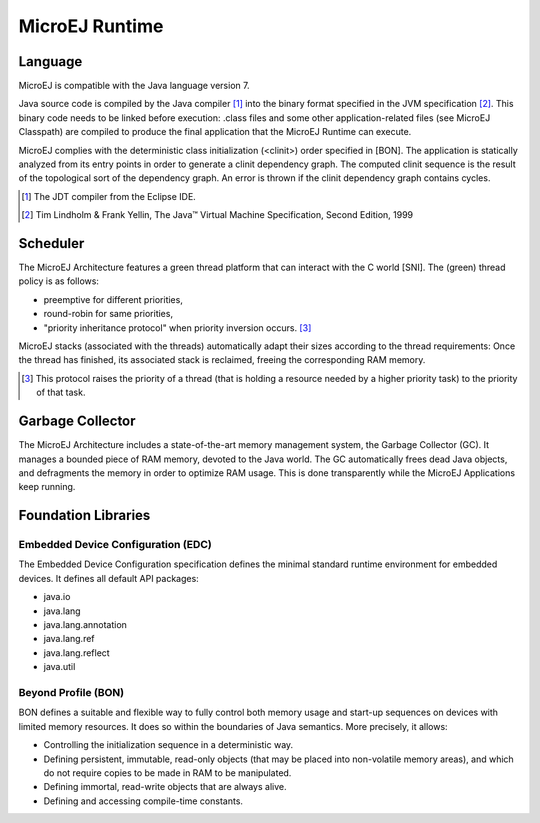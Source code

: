 MicroEJ Runtime
===============

.. _mjvm_javalanguage:

Language
--------

MicroEJ is compatible with the Java language version 7.

Java source code is compiled by the Java compiler [1]_ into the binary format specified in the JVM specification [2]_. 
This binary code needs to be linked before execution: .class files and some other application-related files (see MicroEJ Classpath) are compiled to produce the final application that the MicroEJ Runtime can execute.

MicroEJ complies with the deterministic class initialization (<clinit>) order specified in [BON]. The application is statically analyzed from its entry points in order to generate a clinit dependency graph. The computed clinit sequence is the result of the topological sort of the dependency graph. An error is thrown if the clinit dependency graph contains cycles.

.. [1]
   The JDT compiler from the Eclipse IDE.

.. [2]
   Tim Lindholm & Frank Yellin, The Java™ Virtual Machine Specification, Second Edition, 1999

Scheduler
---------

The MicroEJ Architecture features a green thread platform that can
interact with the C world [SNI]. The (green) thread policy is as
follows:

-  preemptive for different priorities,

-  round-robin for same priorities,

-  "priority inheritance protocol" when priority inversion occurs. [3]_

MicroEJ stacks (associated with the threads) automatically adapt their
sizes according to the thread requirements: Once the thread has
finished, its associated stack is reclaimed, freeing the corresponding
RAM memory.

.. [3]
   This protocol raises the priority of a thread (that is holding a
   resource needed by a higher priority task) to the priority of that
   task.

Garbage Collector
-----------------

The MicroEJ Architecture includes a state-of-the-art memory management
system, the Garbage Collector (GC). It manages a bounded piece of RAM
memory, devoted to the Java world. The GC automatically frees dead Java
objects, and defragments the memory in order to optimize RAM usage. This
is done transparently while the MicroEJ Applications keep running.

.. _mjvm_javalibs:

Foundation Libraries
--------------------

Embedded Device Configuration (EDC)
~~~~~~~~~~~~~~~~~~~~~~~~~~~~~~~~~~~

The Embedded Device Configuration specification defines the minimal
standard runtime environment for embedded devices. It defines all
default API packages:

-  java.io

-  java.lang

-  java.lang.annotation

-  java.lang.ref

-  java.lang.reflect

-  java.util

Beyond Profile (BON)
~~~~~~~~~~~~~~~~~~~~~

BON defines a suitable and flexible way to fully control both memory
usage and start-up sequences on devices with limited memory resources.
It does so within the boundaries of Java semantics. More precisely, it
allows:

-  Controlling the initialization sequence in a deterministic way.

-  Defining persistent, immutable, read-only objects (that may be placed
   into non-volatile memory areas), and which do not require copies to
   be made in RAM to be manipulated.

-  Defining immortal, read-write objects that are always alive.

- Defining and accessing compile-time constants.

..
   | Copyright 2008-2020, MicroEJ Corp. Content in this space is free 
   for read and redistribute. Except if otherwise stated, modification 
   is subject to MicroEJ Corp prior approval.
   | MicroEJ is a trademark of MicroEJ Corp. All other trademarks and 
   copyrights are the property of their respective owners.
